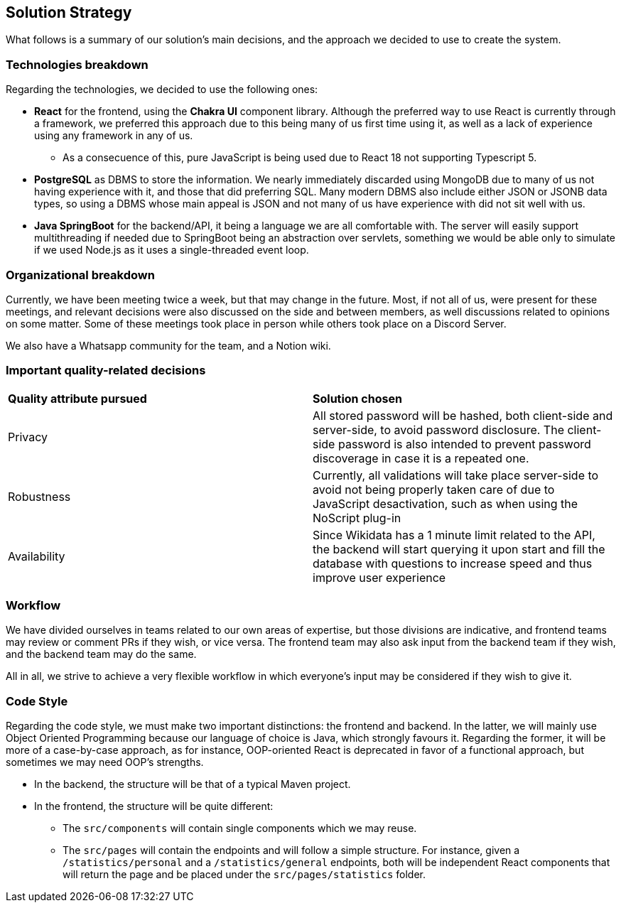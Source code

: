 ifndef::imagesdir[:imagesdir: ../images]

[[section-solution-strategy]]
== Solution Strategy

What follows is a summary of our solution's main decisions, and the approach we decided to use to create the system. 

=== Technologies breakdown

Regarding the technologies, we decided to use the following ones:

 * **React** for the frontend, using the **Chakra UI** component library. Although the preferred way to use React is currently through a framework, we preferred this approach due to this being many of us first time using it, as well as a lack of experience using any framework in any of us.

 ** As a consecuence of this, pure JavaScript is being used due to React 18 not supporting Typescript 5.

 * **PostgreSQL** as DBMS to store the information. We nearly immediately discarded using MongoDB due to many of us not having experience with it, and those that did preferring SQL. Many modern DBMS also include either JSON or JSONB data types, so using a DBMS whose main appeal is JSON and not many of us have experience with did not sit well with us.

 * **Java SpringBoot** for the backend/API, it being a language we are all comfortable with. The server will easily support multithreading if needed due to SpringBoot being an abstraction over servlets, something we would be able only to simulate if we used Node.js as it uses a single-threaded event loop.

=== Organizational breakdown 

Currently, we have been meeting twice a week, but that may change in the future. Most, if not all of us, were present for these meetings, and relevant decisions were also discussed on the side and between members, as well discussions related to opinions on some matter. Some of these meetings took place in person while others took place on a Discord Server.

We also have a Whatsapp community for the team, and a Notion wiki.

=== Important quality-related decisions

|===
|*Quality attribute pursued*|*Solution chosen*
|Privacy|All stored password will be hashed, both client-side and server-side, to avoid password disclosure. The client-side password is also intended to prevent password discoverage in case it is a repeated one.
|Robustness|Currently, all validations will take place server-side to avoid not being properly taken care of due to JavaScript desactivation, such as when using the NoScript plug-in
|Availability|Since Wikidata has a 1 minute limit related to the API, the backend will start querying it upon start and fill the database with questions to increase speed and thus improve user experience|
|===

=== Workflow

We have divided ourselves in teams related to our own areas of expertise, but those divisions are indicative, and frontend teams may review or comment PRs if they wish, or vice versa. The frontend team may also ask input from the backend team if they wish, and the backend team may do the same.

All in all, we strive to achieve a very flexible workflow in which everyone's input may be considered if they wish to give it.

=== Code Style

Regarding the code style, we must make two important distinctions: the frontend and backend. In the latter, we will mainly use Object Oriented Programming because our language of choice is Java, which strongly favours it. Regarding the former, it will be more of a case-by-case approach, as for instance, OOP-oriented React is deprecated in favor of a functional approach, but sometimes we may need OOP's strengths.

 * In the backend, the structure will be that of a typical Maven project.
 * In the frontend, the structure will be quite different:
 ** The `src/components` will contain single components which we may reuse.
 ** The `src/pages` will contain the endpoints and will follow a simple structure. For instance, given a `/statistics/personal` and a `/statistics/general` endpoints, both will be independent React components that will return the page and be placed under the `src/pages/statistics` folder.